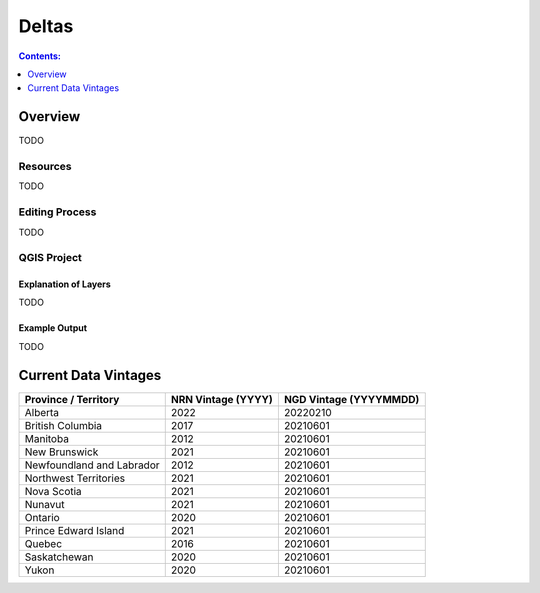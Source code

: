 ******
Deltas
******

.. contents:: Contents:
   :depth: 1

Overview
========

TODO

Resources
---------

TODO

Editing Process
---------------

TODO

QGIS Project
------------

Explanation of Layers
^^^^^^^^^^^^^^^^^^^^^

TODO

Example Output
^^^^^^^^^^^^^^

TODO

Current Data Vintages
=====================

=========================  ==================  ======================
Province / Territory       NRN Vintage (YYYY)  NGD Vintage (YYYYMMDD)
=========================  ==================  ======================
Alberta                    2022                20220210
British Columbia           2017                20210601
Manitoba                   2012                20210601
New Brunswick              2021                20210601
Newfoundland and Labrador  2012                20210601
Northwest Territories      2021                20210601
Nova Scotia                2021                20210601
Nunavut                    2021                20210601
Ontario                    2020                20210601
Prince Edward Island       2021                20210601
Quebec                     2016                20210601
Saskatchewan               2020                20210601
Yukon                      2020                20210601
=========================  ==================  ======================
